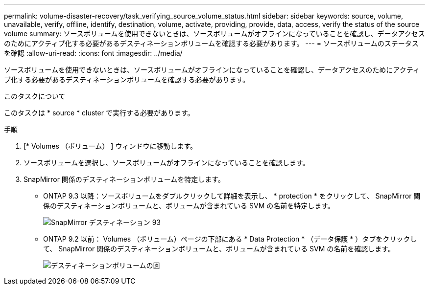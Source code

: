 ---
permalink: volume-disaster-recovery/task_verifying_source_volume_status.html 
sidebar: sidebar 
keywords: source, volume, unavailable, verify, offline, identify, destination, volume, activate, providing, provide, data, access, verify the status of the source volume 
summary: ソースボリュームを使用できないときは、ソースボリュームがオフラインになっていることを確認し、データアクセスのためにアクティブ化する必要があるデスティネーションボリュームを確認する必要があります。 
---
= ソースボリュームのステータスを確認
:allow-uri-read: 
:icons: font
:imagesdir: ../media/


[role="lead"]
ソースボリュームを使用できないときは、ソースボリュームがオフラインになっていることを確認し、データアクセスのためにアクティブ化する必要があるデスティネーションボリュームを確認する必要があります。

.このタスクについて
このタスクは * source * cluster で実行する必要があります。

.手順
. [* Volumes （ボリューム） ] ウィンドウに移動します。
. ソースボリュームを選択し、ソースボリュームがオフラインになっていることを確認します。
. SnapMirror 関係のデスティネーションボリュームを特定します。
+
** ONTAP 9.3 以降：ソースボリュームをダブルクリックして詳細を表示し、 * protection * をクリックして、 SnapMirror 関係のデスティネーションボリュームと、ボリュームが含まれている SVM の名前を特定します。
+
image::../media/snapmirror_destination_93.gif[SnapMirror デスティネーション 93]

** ONTAP 9.2 以前： Volumes （ボリューム）ページの下部にある * Data Protection * （データ保護 * ）タブをクリックして、 SnapMirror 関係のデスティネーションボリュームと、ボリュームが含まれている SVM の名前を確認します。
+
image::../media/volume_status_2.gif[デスティネーションボリュームの図]




